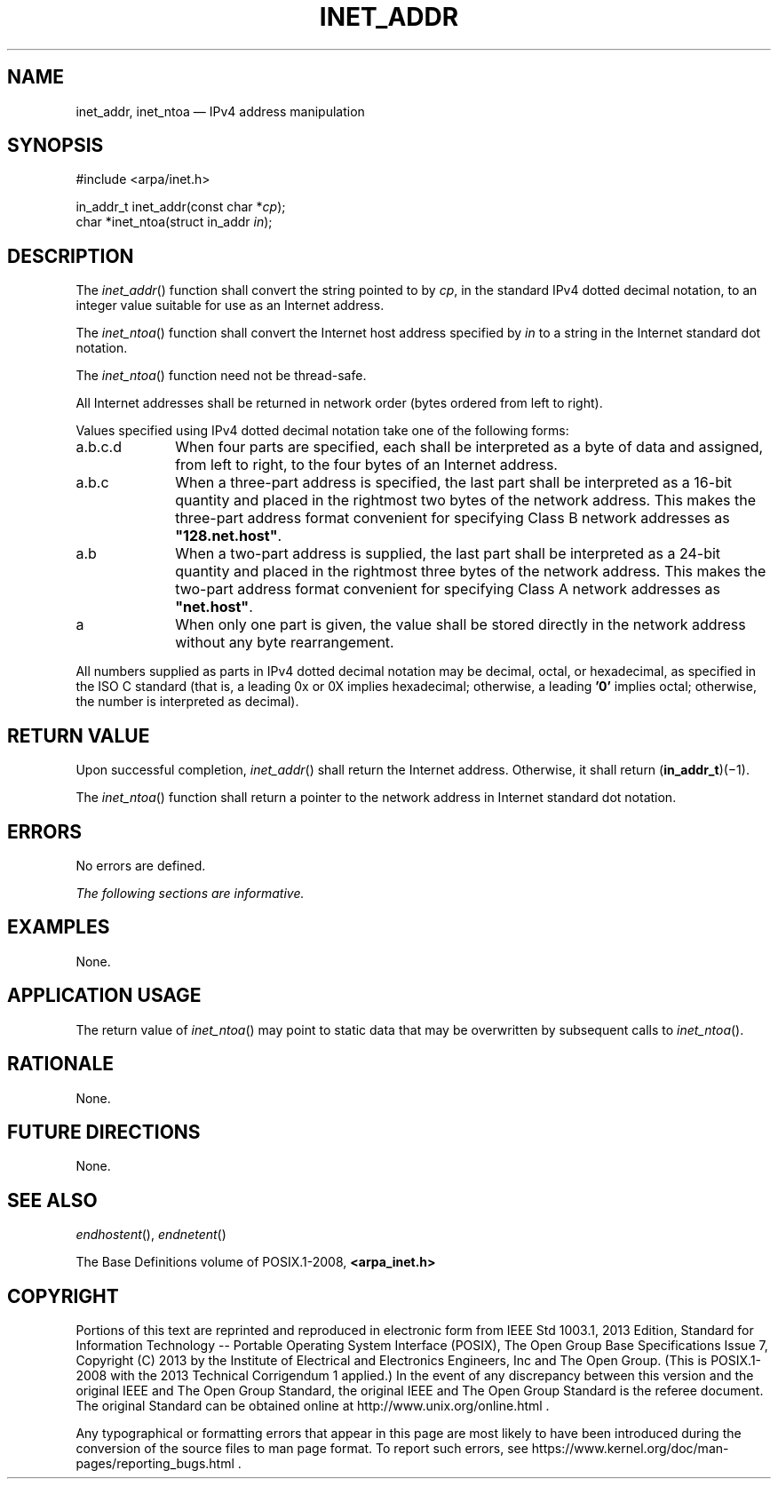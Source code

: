 '\" et
.TH INET_ADDR "3" 2013 "IEEE/The Open Group" "POSIX Programmer's Manual"

.SH NAME
inet_addr,
inet_ntoa
\(em IPv4 address manipulation
.SH SYNOPSIS
.LP
.nf
#include <arpa/inet.h>
.P
in_addr_t inet_addr(const char *\fIcp\fP);
char *inet_ntoa(struct in_addr \fIin\fP);
.fi
.SH DESCRIPTION
The
\fIinet_addr\fR()
function shall convert the string pointed to by
.IR cp ,
in the standard IPv4 dotted decimal notation, to an integer value
suitable for use as an Internet address.
.P
The
\fIinet_ntoa\fR()
function shall convert the Internet host address specified by
.IR in
to a string in the Internet standard dot notation.
.P
The
\fIinet_ntoa\fR()
function need not be thread-safe.
.P
All Internet addresses shall be returned in network order (bytes
ordered from left to right).
.P
Values specified using IPv4 dotted decimal notation take one of the
following forms:
.IP "\fRa.b.c.d\fP" 10
When four parts are specified, each shall be interpreted as a byte of
data and assigned, from left to right, to the four bytes of an Internet
address.
.IP "\fRa.b.c\fP" 10
When a three-part address is specified, the last part shall be
interpreted as a 16-bit quantity and placed in the rightmost two bytes
of the network address. This makes the three-part address format
convenient for specifying Class B network addresses as
.BR \(dq128.net.host\(dq .
.IP "\fRa.b\fP" 10
When a two-part address is supplied, the last part shall be interpreted
as a 24-bit quantity and placed in the rightmost three bytes of the
network address. This makes the two-part address format convenient for
specifying Class A network addresses as
.BR \(dqnet.host\(dq .
.IP "\fRa\fP" 10
When only one part is given, the value shall be stored directly in the
network address without any byte rearrangement.
.P
All numbers supplied as parts in IPv4 dotted decimal notation may be
decimal, octal, or hexadecimal, as specified in the ISO\ C standard (that is, a
leading 0x or 0X implies hexadecimal; otherwise, a leading
.BR '0' 
implies octal; otherwise, the number is interpreted as decimal).
.SH "RETURN VALUE"
Upon successful completion,
\fIinet_addr\fR()
shall return the Internet address. Otherwise, it shall return (\c
.BR in_addr_t )(\(mi1).
.P
The
\fIinet_ntoa\fR()
function shall return a pointer to the network address in Internet
standard dot notation.
.SH ERRORS
No errors are defined.
.LP
.IR "The following sections are informative."
.SH "EXAMPLES"
None.
.SH "APPLICATION USAGE"
The return value of
\fIinet_ntoa\fR()
may point to static data that may be overwritten by subsequent calls to
\fIinet_ntoa\fR().
.SH "RATIONALE"
None.
.SH "FUTURE DIRECTIONS"
None.
.SH "SEE ALSO"
.IR "\fIendhostent\fR\^(\|)",
.IR "\fIendnetent\fR\^(\|)"
.P
The Base Definitions volume of POSIX.1\(hy2008,
.IR "\fB<arpa_inet.h>\fP"
.SH COPYRIGHT
Portions of this text are reprinted and reproduced in electronic form
from IEEE Std 1003.1, 2013 Edition, Standard for Information Technology
-- Portable Operating System Interface (POSIX), The Open Group Base
Specifications Issue 7, Copyright (C) 2013 by the Institute of
Electrical and Electronics Engineers, Inc and The Open Group.
(This is POSIX.1-2008 with the 2013 Technical Corrigendum 1 applied.) In the
event of any discrepancy between this version and the original IEEE and
The Open Group Standard, the original IEEE and The Open Group Standard
is the referee document. The original Standard can be obtained online at
http://www.unix.org/online.html .

Any typographical or formatting errors that appear
in this page are most likely
to have been introduced during the conversion of the source files to
man page format. To report such errors, see
https://www.kernel.org/doc/man-pages/reporting_bugs.html .
